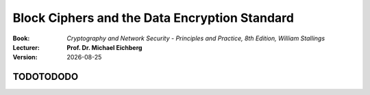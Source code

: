 .. meta:: 
    :author: Michael Eichberg
    :keywords: Block Ciphers
    :description lang=en: Block Ciphers
    :description lang=de: Blockverschlüsselung
    :first-slide: last

.. :first-slide: last is only used while creating the slides!

.. |date| date::

.. role:: incremental


Block Ciphers and the Data Encryption Standard 
===============================================

:Book: *Cryptography and Network Security - Principles and Practice, 8th Edition, William Stallings*
:Lecturer: **Prof. Dr. Michael Eichberg**
:Version: |date|

.. image:: DHBW_CAS_LOGO.svg
    :alt: DHBW CAS Logo
    :scale: 4
    :class: logo


TODOTODODO
------------